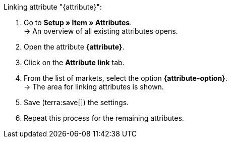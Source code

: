 [.instruction]
Linking attribute "{attribute}":

. Go to *Setup » Item » Attributes*. +
→ An overview of all existing attributes opens.
. Open the attribute *{attribute}*.
. Click on the *Attribute link* tab.
. From the list of markets, select the option *{attribute-option}*. +
→ The area for linking attributes is shown.
ifdef::attribute-dropdown[]
. From the drop-down list *Categories*, select the attribute *{attribute}*.
endif::attribute-dropdown[]
ifdef::enter-attribute-values[]
. In the column *Market attribute values* enter an appropriate market attribute value for each of your attribute values.
endif::enter-attribute-values[]
ifdef::select-attribute-values[]
. From the drop-down list *Market attributes*, select a market value for each attribute value. +
ifdef::attribute-example[]
{attribute-example}
endif::attribute-example[]
endif::select-attribute-values[]
. Save (terra:save[]) the settings.
. Repeat this process for the remaining attributes.

////
:attribute-option:
:attribute:
// :attribute-dropdown:
// :attribute-values:
// :attribute-example:
////
